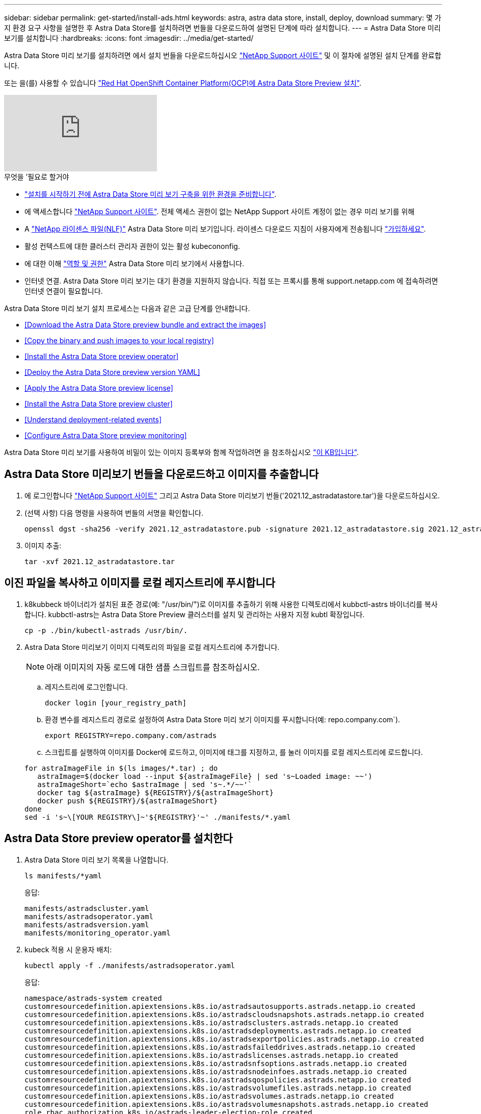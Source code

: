---
sidebar: sidebar 
permalink: get-started/install-ads.html 
keywords: astra, astra data store, install, deploy, download 
summary: 몇 가지 환경 요구 사항을 설명한 후 Astra Data Store를 설치하려면 번들을 다운로드하여 설명된 단계에 따라 설치합니다. 
---
= Astra Data Store 미리 보기를 설치합니다
:hardbreaks:
:icons: font
:imagesdir: ../media/get-started/


Astra Data Store 미리 보기를 설치하려면 에서 설치 번들을 다운로드하십시오 https://mysupport.netapp.com/site/products/all/details/astra-data-store/downloads-tab["NetApp Support 사이트"^] 및 이 절차에 설명된 설치 단계를 완료합니다.

또는 을(를) 사용할 수 있습니다 link:install-ads-openshift.html["Red Hat OpenShift Container Platform(OCP)에 Astra Data Store Preview 설치"].

video::jz6EuryqYps[youtube, ]
.무엇을 &#8217;필요로 할거야
* link:requirements.html["설치를 시작하기 전에 Astra Data Store 미리 보기 구축을 위한 환경을 준비합니다"].
* 에 액세스합니다 https://mysupport.netapp.com/site/products/all/details/astra-data-store/downloads-tab["NetApp Support 사이트"^]. 전체 액세스 권한이 없는 NetApp Support 사이트 계정이 없는 경우 미리 보기를 위해
* A link:../get-started/requirements.html#licensing["NetApp 라이센스 파일(NLF)"] Astra Data Store 미리 보기입니다. 라이센스 다운로드 지침이 사용자에게 전송됩니다 https://www.netapp.com/cloud-services/astra/data-store-form["가입하세요"^].
* 활성 컨텍스트에 대한 클러스터 관리자 권한이 있는 활성 kubecononfig.
* 에 대한 이해 link:../get-started/faq-ads.html#installation-and-use-of-astra-data-store-preview-on-a-kubernetes-cluster["역할 및 권한"] Astra Data Store 미리 보기에서 사용합니다.
* 인터넷 연결. Astra Data Store 미리 보기는 대기 환경을 지원하지 않습니다. 직접 또는 프록시를 통해 support.netapp.com 에 접속하려면 인터넷 연결이 필요합니다.


Astra Data Store 미리 보기 설치 프로세스는 다음과 같은 고급 단계를 안내합니다.

* <<Download the Astra Data Store preview bundle and extract the images>>
* <<Copy the binary and push images to your local registry>>
* <<Install the Astra Data Store preview operator>>
* <<Deploy the Astra Data Store preview version YAML>>
* <<Apply the Astra Data Store preview license>>
* <<Install the Astra Data Store preview cluster>>
* <<Understand deployment-related events>>
* <<Configure Astra Data Store preview monitoring>>


Astra Data Store 미리 보기를 사용하여 비밀이 있는 이미지 등록부와 함께 작업하려면 을 참조하십시오 https://kb.netapp.com/Advice_and_Troubleshooting/Cloud_Services/Astra/How_to_enable_Astra_Data_Store_preview_to_work_with_image_registries_with_secret["이 KB입니다"].



== Astra Data Store 미리보기 번들을 다운로드하고 이미지를 추출합니다

. 에 로그인합니다 https://mysupport.netapp.com/site/products/all/details/astra-data-store/downloads-tab["NetApp Support 사이트"^] 그리고 Astra Data Store 미리보기 번들('2021.12_astradatastore.tar')을 다운로드하십시오.
. (선택 사항) 다음 명령을 사용하여 번들의 서명을 확인합니다.
+
[listing]
----
openssl dgst -sha256 -verify 2021.12_astradatastore.pub -signature 2021.12_astradatastore.sig 2021.12_astradatastore.tar
----
. 이미지 추출:
+
[listing]
----
tar -xvf 2021.12_astradatastore.tar
----




== 이진 파일을 복사하고 이미지를 로컬 레지스트리에 푸시합니다

. k8kubbeck 바이너리가 설치된 표준 경로(예: "/usr/bin/")로 이미지를 추출하기 위해 사용한 디렉토리에서 kubbctl-astrs 바이너리를 복사합니다. kubbctl-astrs는 Astra Data Store Preview 클러스터를 설치 및 관리하는 사용자 지정 kubtl 확장입니다.
+
[listing]
----
cp -p ./bin/kubectl-astrads /usr/bin/.
----
. Astra Data Store 미리보기 이미지 디렉토리의 파일을 로컬 레지스트리에 추가합니다.
+

NOTE: 아래 이미지의 자동 로드에 대한 샘플 스크립트를 참조하십시오.

+
.. 레지스트리에 로그인합니다.
+
[listing]
----
docker login [your_registry_path]
----
.. 환경 변수를 레지스트리 경로로 설정하여 Astra Data Store 미리 보기 이미지를 푸시합니다(예: repo.company.com`).
+
[listing]
----
export REGISTRY=repo.company.com/astrads
----
.. 스크립트를 실행하여 이미지를 Docker에 로드하고, 이미지에 태그를 지정하고, [[substep_image_local_registry_push]]를 눌러 이미지를 로컬 레지스트리에 로드합니다.


+
[listing]
----
for astraImageFile in $(ls images/*.tar) ; do
   astraImage=$(docker load --input ${astraImageFile} | sed 's~Loaded image: ~~')
   astraImageShort=`echo $astraImage | sed 's~.*/~~'`
   docker tag ${astraImage} ${REGISTRY}/${astraImageShort}
   docker push ${REGISTRY}/${astraImageShort}
done
sed -i 's~\[YOUR REGISTRY\]~'${REGISTRY}'~' ./manifests/*.yaml
----




== Astra Data Store preview operator를 설치한다

. Astra Data Store 미리 보기 목록을 나열합니다.
+
[listing]
----
ls manifests/*yaml
----
+
응답:

+
[listing]
----
manifests/astradscluster.yaml
manifests/astradsoperator.yaml
manifests/astradsversion.yaml
manifests/monitoring_operator.yaml
----
. kubeck 적용 시 운용자 배치:
+
[listing]
----
kubectl apply -f ./manifests/astradsoperator.yaml
----
+
응답:

+
[listing]
----
namespace/astrads-system created
customresourcedefinition.apiextensions.k8s.io/astradsautosupports.astrads.netapp.io created
customresourcedefinition.apiextensions.k8s.io/astradscloudsnapshots.astrads.netapp.io created
customresourcedefinition.apiextensions.k8s.io/astradsclusters.astrads.netapp.io created
customresourcedefinition.apiextensions.k8s.io/astradsdeployments.astrads.netapp.io created
customresourcedefinition.apiextensions.k8s.io/astradsexportpolicies.astrads.netapp.io created
customresourcedefinition.apiextensions.k8s.io/astradsfaileddrives.astrads.netapp.io created
customresourcedefinition.apiextensions.k8s.io/astradslicenses.astrads.netapp.io created
customresourcedefinition.apiextensions.k8s.io/astradsnfsoptions.astrads.netapp.io created
customresourcedefinition.apiextensions.k8s.io/astradsnodeinfoes.astrads.netapp.io created
customresourcedefinition.apiextensions.k8s.io/astradsqospolicies.astrads.netapp.io created
customresourcedefinition.apiextensions.k8s.io/astradsvolumefiles.astrads.netapp.io created
customresourcedefinition.apiextensions.k8s.io/astradsvolumes.astrads.netapp.io created
customresourcedefinition.apiextensions.k8s.io/astradsvolumesnapshots.astrads.netapp.io created
role.rbac.authorization.k8s.io/astrads-leader-election-role created
clusterrole.rbac.authorization.k8s.io/astrads-astradscloudsnapshot-editor-role created
clusterrole.rbac.authorization.k8s.io/astrads-astradscloudsnapshot-viewer-role created
clusterrole.rbac.authorization.k8s.io/astrads-astradscluster-editor-role created
clusterrole.rbac.authorization.k8s.io/astrads-astradscluster-viewer-role created
clusterrole.rbac.authorization.k8s.io/astrads-astradslicense-editor-role created
clusterrole.rbac.authorization.k8s.io/astrads-astradslicense-viewer-role created
clusterrole.rbac.authorization.k8s.io/astrads-astradsvolume-editor-role created
clusterrole.rbac.authorization.k8s.io/astrads-astradsvolume-viewer-role created
clusterrole.rbac.authorization.k8s.io/astrads-autosupport-editor-role created
clusterrole.rbac.authorization.k8s.io/astrads-autosupport-viewer-role created
clusterrole.rbac.authorization.k8s.io/astrads-manager-role created
clusterrole.rbac.authorization.k8s.io/astrads-metrics-reader created
clusterrole.rbac.authorization.k8s.io/astrads-netappexportpolicy-editor-role created
clusterrole.rbac.authorization.k8s.io/astrads-netappexportpolicy-viewer-role created
clusterrole.rbac.authorization.k8s.io/astrads-netappsdsdeployment-editor-role created
clusterrole.rbac.authorization.k8s.io/astrads-netappsdsdeployment-viewer-role created
clusterrole.rbac.authorization.k8s.io/astrads-netappsdsnfsoption-editor-role created
clusterrole.rbac.authorization.k8s.io/astrads-netappsdsnfsoption-viewer-role created
clusterrole.rbac.authorization.k8s.io/astrads-netappsdsnodeinfo-editor-role created
clusterrole.rbac.authorization.k8s.io/astrads-netappsdsnodeinfo-viewer-role created
clusterrole.rbac.authorization.k8s.io/astrads-proxy-role created
rolebinding.rbac.authorization.k8s.io/astrads-leader-election-rolebinding created
clusterrolebinding.rbac.authorization.k8s.io/astrads-manager-rolebinding created
clusterrolebinding.rbac.authorization.k8s.io/astrads-proxy-rolebinding created
configmap/astrads-autosupport-cm created
configmap/astrads-firetap-cm created
configmap/astrads-fluent-bit-cm created
configmap/astrads-kevents-asup created
configmap/astrads-metrics-cm created
service/astrads-operator-metrics-service created
deployment.apps/astrads-operator created
----
. Astra Data Store 운영자 POD가 시작되고 실행 중인지 확인합니다.
+
[listing]
----
kubectl get pods -n astrads-system
----
+
응답:

+
[listing]
----
NAME                                READY   STATUS    RESTARTS   AGE
astrads-operator-5ffb94fbf-7ln4h    1/1     Running   0          17m
----




== Astra Data Store Preview 버전 YAML을 배포하십시오

. kubeck을 사용하여 구축 적용:
+
[listing]
----
kubectl apply -f ./manifests/astradsversion.yaml
----
. Pod가 실행 중인지 확인합니다.
+
[listing]
----
kubectl get pods -n astrads-system
----
+
응답:

+
[listing]
----
NAME                                          READY   STATUS    RESTARTS   AGE
astrads-cluster-controller-7f6f884645-xxf2n   1/1     Running   0          117s
astrads-ds-nodeinfo-astradsversion-2jqnk      1/1     Running   0          2m7s
astrads-ds-nodeinfo-astradsversion-dbk7v      1/1     Running   0          2m7s
astrads-ds-nodeinfo-astradsversion-rn9tt      1/1     Running   0          2m7s
astrads-ds-nodeinfo-astradsversion-vsmhv      1/1     Running   0          2m7s
astrads-license-controller-fb8fd56bc-bxq7j    1/1     Running   0          2m2s
astrads-operator-5ffb94fbf-7ln4h              1/1     Running   0          2m10s
----




== Astra Data Store Preview 라이센스를 적용합니다

. 미리 보기에 등록할 때 얻은 NetApp 라이센스 파일(NLF)을 적용합니다. 명령을 실행하기 전에 현재 클러스터 이름('<Astra-Data-Store-cluster-name>')을 입력합니다 <<Install the Astra Data Store preview cluster,배포로 이동합니다>> 또는 이미 배포되어 있고 사용권 파일('<file_path/file.txt>')에 대한 경로가 있습니다.
+
[listing]
----
kubectl astrads license add --license-file-path <file_path/file.txt> --ads-cluster-name <Astra-Data-Store-cluster-name> -n astrads-system
----
. 라이센스가 추가되었는지 확인합니다.
+
[listing]
----
kubectl astrads license list
----
+
응답:

+
[listing]
----
NAME        ADSCLUSTER                 VALID   PRODUCT                     EVALUATION  ENDDATE     VALIDATED
p100000006  astrads-example-cluster    true    Astra Data Store Preview    true        2022-01-23  2021-11-04T14:38:54Z
----




== Astra Data Store Preview 클러스터를 설치합니다

. YAML 파일을 엽니다.
+
[listing]
----
vim ./manifests/astradscluster.yaml
----
. YAML 파일에서 다음 값을 편집합니다.
+

NOTE: YAML 파일의 간단한 예는 다음과 같습니다.

+
.. (필수) * 메타데이터 *: metadata에서 이름 문자열을 클러스터 이름으로 변경합니다. 이 이름은 사용 시 사용한 클러스터 이름과 같아야 합니다 <<Apply the Astra Data Store preview license,라이센스를 적용합니다>>.
.. (필수) * Spec *: 'sepec'에서 다음 필수 값을 변경합니다.
+
*** 클러스터의 작업자 노드에서 라우팅할 수 있는 부동 관리 IP의 IP 주소로 mVIP 문자열을 변경합니다.
*** adsDataNetworks에서 NetApp 볼륨을 마운트할 호스트에서 라우팅할 수 있는 쉼표로 구분된 부동 IP 주소 목록("주소")을 추가합니다. 노드당 하나의 부동 IP 주소를 사용합니다. Astra Data Store 미리 보기 노드만큼 데이터 네트워크 IP 주소가 적어도 몇 개 있어야 합니다. Astra Data Store 미리 보기의 경우 4개 이상의 주소가 있어야 하며, 나중에 5개 노드로 클러스터를 확장할 계획이면 5개 이상의 주소가 필요합니다.
*** adsDataNetworks에서 데이터 네트워크에서 사용하는 넷마스크를 지정한다.
*** adsNetworkInterfaces에서 '<mgmt_interface_name>' 및 '<cluster_and_storage_interface_name>' 값을 관리, 클러스터 및 스토리지에 사용할 네트워크 인터페이스 이름으로 바꿉니다. 이름을 지정하지 않으면 노드의 기본 인터페이스가 관리, 클러스터 및 스토리지 네트워킹에 사용됩니다.
+

NOTE: 클러스터 및 스토리지 네트워크는 동일한 인터페이스에 있어야 합니다. Astra Data Store 미리 보기 관리 인터페이스는 Kubernetes 노드의 관리 인터페이스와 동일해야 합니다.



.. (선택 사항) * monitoringConfig *: 를 구성하려는 경우 <<Install the monitoring operator,운전자 모니터링>> (모니터링을 위해 Astra Control Center를 사용하지 않는 경우 선택 사항) 섹션에서 메모를 제거하고 에이전트 CR(모니터링 운영자 리소스)이 적용되는 네임스페이스(기본값은 NetApp 모니터링)를 추가한 다음 이전 단계에서 사용한 레지스트리('your_registry_path')의 경로를 추가합니다.
.. (선택 사항) * autoSupportConfig *: 를 유지합니다 link:../support/autosupport.html["AutoSupport"] 프록시를 구성할 필요가 없는 경우 기본값:
+
*** proxyURL의 경우 AutoSupport 번들 전송에 사용할 포트를 사용하여 프록시 URL을 설정합니다.


+

NOTE: 아래의 YAML 샘플에서 대부분의 의견이 제거되었습니다.



+
[listing, subs="+quotes"]
----
apiVersion: astrads.netapp.io/v1alpha1
kind: AstraDSCluster
*metadata:*
  *name: astrads-cluster-name*
  namespace: astrads-system
*spec:*
  adsNodeConfig:
    cpu: 9
    memory: 34
  adsNodeCount: 4
  *mvip: ""*
  *adsDataNetworks:*
    *- addresses: ""*
      *netmask:*
  # Specify the network interface names to use for management, cluster and storage networks.
  # If none are specified, the node's primary interface will be used for management, cluster and storage networking.
  # To move the cluster and storage networks to a different interface than management, specify all three interfaces to use here.
  # NOTE: The cluster and storage networks need to be on the same interface.
  *adsNetworkInterfaces:*
    *managementInterface: "<mgmt_interface_name>"*
    *clusterInterface: "<cluster_and_storage_interface_name>"*
    *storageInterface: "<cluster_and_storage_interface_name>"*
  # [Optional] Provide a k8s label key that defines which protection domain a node belongs to.
    # adsProtectionDomainKey: ""
  # [Optional] Provide a monitoring config to be used to setup/configure a monitoring agent.
 *# monitoringConfig:*
   *# namespace: "netapp-monitoring"*
   *# repo: "[YOUR REGISTRY]"*
  autoSupportConfig:
    autoUpload: true
    enabled: true
    coredumpUpload: false
    historyRetentionCount: 25
    destinationURL: "https://support.netapp.com/put/AsupPut"
    # ProxyURL defines the URL of the proxy with port to be used for AutoSupport bundle transfer
    *# proxyURL:*
    periodic:
      - schedule: "0 0 * * *"
        periodicconfig:
        - component:
            name: storage
            event: dailyMonitoring
          userMessage: Daily Monitoring Storage AutoSupport bundle
          nodes: all
        - component:
            name: controlplane
            event: daily
          userMessage: Daily Control Plane AutoSupport bundle
----
. "kubbtl apply"를 사용하여 클러스터를 구축합니다.
+
[listing]
----
kubectl apply -f ./manifests/astradscluster.yaml
----
. 클러스터 생성 작업이 완료될 때까지 몇 분 정도 기다린 후 Pod가 실행 중인지 확인합니다.
+
[listing]
----
kubectl get pods -n astrads-system
----
+
샘플 반응:

+
[listing]
----
NAME                     READY     STATUS    RESTARTS    AGE
astrads-cluster-controller-7c67cc7f7b-2jww2 1/1 Running 0 7h31m
astrads-deployment-support-788b859c65-2qjkn 3/3 Running 19 12d
astrads-ds-astrads-cluster-1ab0dbc-j9jzc 1/1 Running 0 5d2h
astrads-ds-astrads-cluster-1ab0dbc-k9wp8 1/1 Running 0 5d1h
astrads-ds-astrads-cluster-1ab0dbc-pwk42 1/1 Running 0 5d2h
astrads-ds-astrads-cluster-1ab0dbc-qhvc6 1/1 Running 0 8h
astrads-ds-nodeinfo-astradsversion-gcmj8 1/1 Running 1 12d
astrads-ds-nodeinfo-astradsversion-j826x 1/1 Running 3 12d
astrads-ds-nodeinfo-astradsversion-vdthh 1/1 Running 3 12d
astrads-ds-nodeinfo-astradsversion-xwgsf 1/1 Running 0 12d
astrads-ds-support-828vw 2/2 Running 2 5d2h
astrads-ds-support-cfzts 2/2 Running 0 8h
astrads-ds-support-nzkkr 2/2 Running 15 7h49m
astrads-ds-support-xxbnp 2/2 Running 1 5d2h
astrads-license-controller-86c69f76bb-s6fb7 1/1 Running 0 8h
astrads-operator-79ff8fbb6d-vpz9m 1/1 Running 0 8h
----
. 클러스터 배포 진행 상태 확인:
+
[listing]
----
kubectl get astradscluster -n astrads-system
----
+
샘플 반응:

+
[listing]
----
NAME                        STATUS    VERSION    SERIAL NUMBER    MVIP       AGE

astrads-example-cluster   created   2021.10.0   p100000006       10.x.x.x   10m
----




== 배포 관련 이벤트를 이해합니다

클러스터 배치 중에는 작동 상태가 공란에서 진행 중 상태로 변경되어야 합니다. 클러스터 구축은 약 8~10분간 지속됩니다. 구축하는 동안 클러스터 이벤트를 모니터링하려면 다음 명령 중 하나를 실행합니다.

[listing]
----
kubectl get events --field-selector involvedObject.kind=AstraDSCluster -n astrads-system
----
[listing]
----
kubectl describe astradscluster <cluster name> -n astrads-system
----
다음은 배포 중에 발생하는 주요 이벤트입니다.

|===
| 이벤트 메시지입니다 | 의미 


| ADS 클러스터를 연결할 4개의 컨트롤 플레인 노드를 성공적으로 선택했습니다 | Astra Data Store 미리보기 운영자는 CPU, 메모리, 스토리지 및 네트워킹으로 Astra Data Store 미리보기 클러스터를 생성할 수 있는 충분한 노드를 식별했습니다. 


| ADS 클러스터 생성 진행 중 | Astra Data Store 미리보기 클러스터 컨트롤러가 클러스터 생성 작업을 시작했습니다. 


| ADS 클러스터가 생성되었습니다 | 클러스터가 생성되었습니다. 
|===
클러스터의 상태가 "In progress(진행 중)"로 변경되지 않는 경우 운영자 로그에서 노드 선택에 대한 자세한 내용을 확인하십시오.

[listing]
----
kubectl logs -n astrads-system <astrads operator pod name>
----
클러스터의 상태가 "in progress(진행 중)"로 고착된 경우 클러스터 컨트롤러의 로그를 확인하십시오.

[listing]
----
kubectl logs -n astrads-system <astrads cluster controller pod name>
----


== Astra Data Store 미리보기 모니터링을 구성합니다

Astra Control Center 모니터링 또는 다른 원격 측정 서비스의 모니터링을 위해 Astra Data Store 미리보기를 구성할 수 있습니다.



=== Astra Control Center 미리 보기에 대한 모니터링을 구성합니다

Astra Control Center에서 Astra Data Store 미리 보기를 백엔드로 관리하는 경우에만 다음 단계를 수행하십시오.

. Astra Control Center에서 모니터링하는 Astra Data Store 미리 보기를 구성합니다.
+
[listing]
----
kubectl astrads monitoring -m netapp-monitoring -r [YOUR REGISTRY] setup
----




=== 모니터링 운전자를 설치합니다

(선택 사항) Astra Data Store Preview를 Astra Control Center로 가져오지 않는 경우 모니터링 운용자를 권장합니다. Astra 데이터 저장소 미리 보기 인스턴스가 독립 실행형 배포이거나, Cloud Insights를 사용하여 원격 측정을 모니터링하거나, Elastic과 같은 타사 엔드포인트로 로그를 스트리밍하는 경우 모니터링 연산자를 설치할 수 있습니다.

. 다음 설치 명령을 실행합니다.
+
[listing]
----
kubectl apply -f ./manifests/monitoring_operator.yaml
----
. 모니터링을 위해 Astra Data Store 미리 보기를 구성합니다.
+
[listing]
----
kubectl astrads monitoring -m netapp-monitoring -r [YOUR REGISTRY] setup
----




== 다음 단계

를 수행하여 배포를 완료합니다 link:setup-ads.html["설정 작업"].
